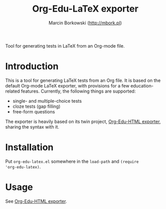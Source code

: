 #+TITLE: Org-Edu-LaTeX exporter
#+AUTHOR: Marcin Borkowski (http://mbork.pl)

Tool for generating tests in LaTeX from an Org-mode file.

* Introduction
This is a tool for generating LaTeX tests from an Org file.  It is
based on the default Org-mode LaTeX exporter, with provisions for
a few education-related features.  Currently, the following things are
supported:
- single- and multiple-choice tests
- cloze tests (gap filling)
- free-form questions

The exporter is heavily based on its twin project, [[https://github.com/mbork/org-edu-html][Org-Edu-HTML
exporter]], sharing the syntax with it.

* Installation
Put =org-edu-latex.el= somewhere in the =load-path= and =(require
'org-edu-latex)=.

* Usage
See [[https://github.com/mbork/org-edu-html][Org-Edu-HTML exporter]].
